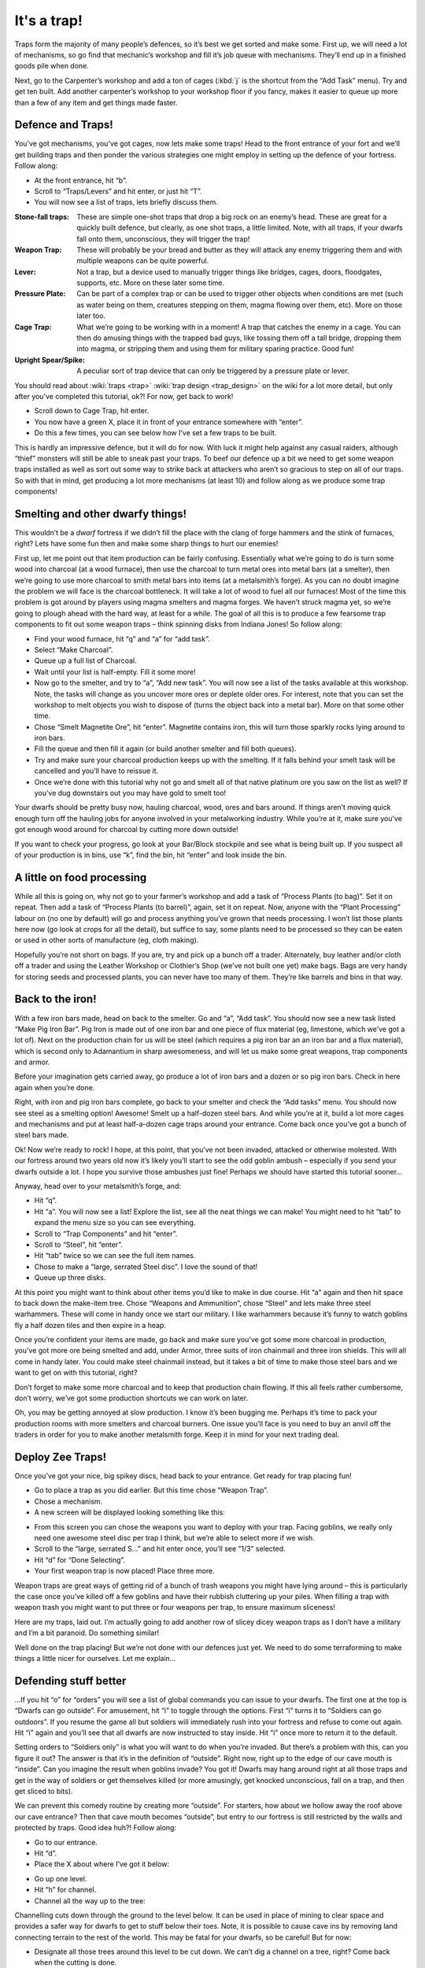 ############
It's a trap!
############


Traps form the majority of many people’s defences, so it’s best we get
sorted and make some. First up, we will need a lot of mechanisms, so go
find that mechanic’s workshop and fill it’s job queue with mechanisms.
They’ll end up in a finished goods pile when done.

Next, go to the Carpenter’s workshop and add a ton of cages (:kbd:`j` is the
shortcut from the “Add Task” menu). Try and get ten built. Add another
carpenter’s workshop to your workshop floor if you fancy, makes it
easier to queue up more than a few of any item and get things made
faster.

Defence and Traps!
==================
You’ve got mechanisms, you’ve got cages, now lets make some traps! Head
to the front entrance of your fort and we’ll get building traps and
then ponder the various strategies one might employ in setting up the
defence of your fortress. Follow along:

* At the front entrance, hit “b”.
* Scroll to “Traps/Levers” and hit enter, or just hit “T”.
* You will now see a list of traps, lets briefly discuss them.

:Stone-fall traps:
    These are simple one-shot traps that drop a big rock on an enemy’s
    head. These are great for a quickly built defence, but clearly, as
    one shot traps, a little limited. Note, with all traps, if your
    dwarfs fall onto them, unconscious, they will trigger the trap!

:Weapon Trap:
    These will probably be your bread and butter as they will attack
    any enemy triggering them and with multiple weapons can be quite
    powerful.

:Lever:
    Not a trap, but a device used to manually trigger things like
    bridges, cages, doors, floodgates, supports, etc. More on these
    later some time.

:Pressure Plate:
    Can be part of a complex trap or can be used to trigger other
    objects when conditions are met (such as water being on them,
    creatures stepping on them, magma flowing over them, etc). More on
    those later too.

:Cage Trap:
    What we’re going to be working with in a moment! A trap that
    catches the enemy in a cage. You can then do amusing things with
    the trapped bad guys, like tossing them off a tall bridge, dropping
    them into magma, or stripping them and using them for military
    sparing practice. Good fun!

:Upright Spear/Spike:
    A peculiar sort of trap device that can only be triggered by a
    pressure plate or lever.

You should read about :wiki:`traps <trap>` :wiki:`trap design
<trap_design>` on the wiki for a lot more detail, but only after you’ve
completed this tutorial, ok?! For now, get back to work!

* Scroll down to Cage Trap, hit enter.
* You now have a green X, place it in front of your entrance somewhere
  with “enter”.
* Do this a few times, you can see below how I’ve set a few traps to be
  built.

.. image:: images/dftutorial96.png
   :align: center

This is hardly an impressive defence, but it will do for now. With luck
it might help against any casual raiders, although “thief” monsters
will still be able to sneak past your traps. To beef our defence up a
bit we need to get some weapon traps installed as well as sort out some
way to strike back at attackers who aren’t so gracious to step on all
of our traps. So with that in mind, get producing a lot more mechanisms
(at least 10) and follow along as we produce some trap components!

Smelting and other dwarfy things!
=================================
This wouldn’t be a *dwarf* fortress if we didn’t fill the place with
the clang of forge hammers and the stink of furnaces, right? Lets have
some fun then and make some sharp things to hurt our enemies!

First up, let me point out that item production can be fairly
confusing. Essentially what we’re going to do is turn some wood into
charcoal (at a wood furnace), then use the charcoal to turn metal ores
into metal bars (at a smelter), then we’re going to use more charcoal
to smith metal bars into items (at a metalsmith’s forge).  As you can
no doubt imagine the problem we will face is the charcoal bottleneck.
It will take a lot of wood to fuel all our furnaces! Most of the time
this problem is got around by players using magma smelters and magma
forges. We haven’t struck magma yet, so we’re going to plough ahead
with the hard way, at least for a while.  The goal of all this is to
produce a few fearsome trap components to fit out some weapon traps –
think spinning disks from Indiana Jones! So follow along:

* Find your wood furnace, hit “q” and “a” for “add task”.
* Select “Make Charcoal”.
* Queue up a full list of Charcoal.
* Wait until your list is half-empty. Fill it some more!
* Now go to the smelter, and try to “a”, “Add new task”. You will now
  see a list of the tasks available at this workshop. Note, the tasks
  will change as you uncover more ores or deplete older ores. For
  interest, note that you can set the workshop to melt objects you wish
  to dispose of (turns the object back into a metal bar). More on that
  some other time.
* Chose “Smelt Magnetite Ore”, hit “enter”. Magnetite contains iron,
  this will turn those sparkly rocks lying around to iron bars.
* Fill the queue and then fill it again (or build another smelter and
  fill both queues).
* Try and make sure your charcoal production keeps up with the
  smelting. If it falls behind your smelt task will be cancelled and
  you’ll have to reissue it.
* Once we’re done with this tutorial why not go and smelt all of that
  native platinum ore you saw on the list as well? If you’ve dug
  downstairs out you may have gold to smelt too!

Your dwarfs should be pretty busy now, hauling charcoal, wood, ores and
bars around. If things aren’t moving quick enough turn off the hauling
jobs for anyone involved in your metalworking industry. While you’re at
it, make sure you’ve got enough wood around for charcoal by cutting
more down outside!

If you want to check your progress, go look at your Bar/Block stockpile
and see what is being built up. If you suspect all of your production
is in bins, use “k”, find the bin, hit “enter” and look inside the bin.

A little on food processing
===========================
While all this is going on, why not go to your farmer’s workshop and
add a task of “Process Plants (to bag)”. Set it on repeat. Then add a
task of “Process Plants (to barrel)”, again, set it on repeat. Now,
anyone with the “Plant Processing” labour on (no one by default) will
go and process anything you’ve grown that needs processing. I won’t
list those plants here now (go look at crops for all the detail), but
suffice to say, some plants need to be processed so they can be eaten
or used in other sorts of manufacture (eg, cloth making).

Hopefully you’re not short on bags. If you are, try and pick up a bunch
off a trader. Alternately, buy leather and/or cloth off a trader and
using the Leather Workshop or Clothier’s Shop (we’ve not built one yet)
make bags. Bags are very handy for storing seeds and processed plants,
you can never have too many of them. They’re like barrels and bins in
that way.

Back to the iron!
=================
With a few iron bars made, head on back to the smelter. Go and “a”,
“Add task”. You should now see a new task listed “Make Pig Iron Bar”.
Pig Iron is made out of one iron bar and one piece of flux material
(eg, limestone, which we’ve got a lot of). Next on the production chain
for us will be steel (which requires a pig iron bar an an iron bar and
a flux material), which is second only to Adamantium in sharp
awesomeness, and will let us make some great weapons, trap components
and armor.

Before your imagination gets carried away, go produce a lot of iron
bars and a dozen or so pig iron bars. Check in here again when you’re
done.

Right, with iron and pig iron bars complete, go back to your smelter
and check the “Add tasks” menu. You should now see steel as a smelting
option! Awesome! Smelt up a half-dozen steel bars. And while you’re at
it, build a lot more cages and mechanisms and put at least half-a-dozen
cage traps around your entrance. Come back once you’ve got a bunch of
steel bars made.

Ok! Now we’re ready to rock! I hope, at this point, that you’ve not
been invaded, attacked or otherwise molested. With our fortress around
two years old now it’s likely you’ll start to see the odd goblin ambush
– especially if you send your dwarfs outside a lot. I hope you survive
those ambushes just fine! Perhaps we should have started this tutorial
sooner…

Anyway, head over to your metalsmith’s forge, and:

* Hit “q”.
* Hit “a”. You will now see a list! Explore the list, see all the neat
  things we can make! You might need to hit “tab” to expand the menu size
  so you can see everything.
* Scroll to “Trap Components” and hit “enter”.
* Scroll to “Steel”, hit “enter”.
* Hit “tab” twice so we can see the full item names.
* Chose to make a “large, serrated Steel disc”. I love the sound of that!
* Queue up three disks.

At this point you might want to think about other items you’d like to
make in due course. Hit “a” again and then hit space to back down the
make-item tree. Chose “Weapons and Ammunition”, chose “Steel” and lets
make three steel warhammers. These will come in handy once we start our
military. I like warhammers because it’s funny to watch goblins fly a
half dozen tiles and then expire in a heap.

Once you’re confident your items are made, go back and make sure you’ve
got some more charcoal in production, you’ve got more ore being smelted
and add, under Armor, three suits of iron chainmail and three iron
shields. This will all come in handy later. You could make steel
chainmail instead, but it takes a bit of time to make those steel bars
and we want to get on with this tutorial, right?

Don’t forget to make some more charcoal and to keep that production
chain flowing. If this all feels rather cumbersome, don’t worry, we’ve
got some production shortcuts we can work on later.

Oh, you may be getting annoyed at slow production. I know it’s been
bugging me. Perhaps it’s time to pack your production rooms with more
smelters and charcoal burners. One issue you’ll face is you need to buy
an anvil off the traders in order for you to make another metalsmith
forge. Keep it in mind for your next trading deal.

Deploy Zee Traps!
=================
Once you’ve got your nice, big spikey discs, head back to your
entrance. Get ready for trap placing fun!

* Go to place a trap as you did earlier. But this time chose “Weapon Trap”.
* Chose a mechanism.
* A new screen will be displayed looking something like this:

.. image:: images/dftutorial97.png
   :align: center

* From this screen you can chose the weapons you want to deploy with
  your trap. Facing goblins, we really only need one awesome steel disc
  per trap I think, but we’re able to select more if we wish.
* Scroll to the “large, serrated S…” and hit enter once, you’ll see
  “1/3” selected.
* Hit “d” for “Done Selecting”.
* Your first weapon trap is now placed! Place three more.

Weapon traps are great ways of getting rid of a bunch of trash weapons
you might have lying around – this is particularly the case once you’ve
killed off a few goblins and have their rubbish cluttering up your
piles. When filling a trap with weapon trash you might want to put
three or four weapons per trap, to ensure maximum sliceness!

Here are my traps, laid out. I’m actually going to add another row of
slicey dicey weapon traps as I don’t have a military and I’m a bit
paranoid. Do something similar!

.. image:: images/dftutorial98.png
   :align: center

Well done on the trap placing! But we’re not done with our defences
just yet. We need to do some terraforming to make things a little nicer
for ourselves. Let me explain…

Defending stuff better
======================
…If you hit “o” for “orders” you will see a list of global commands you
can issue to your dwarfs. The first one at the top is “Dwarfs can go
outside”. For amusement, hit “i” to toggle through the options. First
“i” turns it to “Soldiers can go outdoors”. If you resume the game all
but soldiers will immediately rush into your fortress and refuse to
come out again. Hit “i” again and you’ll see that all dwarfs are now
instructed to stay inside. Hit “i” once more to return it to the default.

Setting orders to “Soldiers only” is what you will want to do when
you’re invaded. But there’s a problem with this, can you figure it out?
The answer is that it’s in the definition of “outside”. Right now,
right up to the edge of our cave mouth is “inside”. Can you imagine the
result when goblins invade? You got it! Dwarfs may hang around right at
all those traps and get in the way of soldiers or get themselves killed
(or more amusingly, get knocked unconscious, fall on a trap, and then
get sliced to bits).

We can prevent this comedy routine by creating more “outside”. For
starters, how about we hollow away the roof above our cave entrance?
Then that cave mouth becomes “outside”, but entry to our fortress is
still restricted by the walls and protected by traps. Good idea huh?!
Follow along:

* Go to our entrance.
* Hit “d”.
* Place the X about where I’ve got it below:

.. image:: images/dftutorial99.png
   :align: center

* Go up one level.
* Hit “h” for channel.
* Channel all the way up to the tree:

.. image:: images/dftutorial9901.png
   :align: center

Channelling cuts down through the ground to the level below. It can be
used in place of mining to clear space and provides a safer way for
dwarfs to get to stuff below their toes. Note, it is possible to cause
cave ins by removing land connecting terrain to the rest of the world.
This may be fatal for your dwarfs, so be careful! But for now:

* Designate all those trees around this level to be cut down. We can’t
  dig a channel on a tree, right? Come back when the cutting is done.
* Continue designating the channel all the way to the end of the spit
  of land.
* Designate another channel the same full length to the right of the
  first designation.
* When these are complete, finish our three-channel wide cut  with
  another designation to the right of the second designation. Don’t
  designate all three at once or your dwarfs may accidentally cause some
  cave ins by cutting the wrong piece of land in the wrong order!

When finished, your three channels will be open space above our
entrance, like this:

.. image:: images/dftutorial9902.png
   :align: center

Now, when we issue the order for our lads to “stay inside” they won’t
be hanging around the entrance! Super! One thing I’m concerned about is
that anyone above our entrance could get a clear shot down to fleeing
dwarfs. Lets stop that by building a wall. While we’re at it lets tidy
the bits of land poking out over open air. Flip up and down between
levels and you’ll see where some tidying needs to be done. Channel
away! As for the wall,  you know how to make walls using “b” and “C”,
so go ahead and do it, here’s how mine turned out!

.. image:: images/dftutorial9903.png
   :align: center

Walls to secure anyone dropping in, nice open space to out
outdoors/indoors problem.

While you’re fiddling with “o”, “orders”, have a look at “r” for
“refuse” orders. Unless I’m in battle, or worried, I like to toggle “o”
under the refuse menu so it’s set at  “dwarfs gather refuse from
outside”. They will then grab all the lewt from dead goblins that is
scattered around on the grass. Pretty handy huh? Nothing like free
stuff, is there?

Arg! More goblins!
==================
Oh dear! I got badly ambushed by goblins. I drafted my miners into the
military (they tend to be strong and are armed with picks – ok scratch
defence) and they were cut down by the hordes of goblins! Terrible! On
the plus side a number of goblins were caught in traps and two were
killed by my miners. Others are out there still so all dwarfs have been
ordered to stay inside. Such is life. When you play for real you’ll be
able to work through all you’ve learnt much faster and so you’ll be
better prepared if this sort of bad luck has happened already.

.. image:: images/dftutorial9904.png
   :align: center

As you can see, there’s a little dwarf head icon to mark my fallen
dwarfs as well as a red “g” to mark the dead goblin. There’s also lots
of blood about. If you ever face something similar, hit “k” and have a
look around at the destruction! You can also see the full cages where
my cage traps are. If I didn’t forbid dwarfs to go outside they’d be
out there now trying to pick up the full cages and replace them with
empty ones. See why we remove the roof now? Careless dwarfs are going
to get themselves killed. Help them be not careless.

Good news about the goblins, I drafted some more dwarfs, armed and
amored them, and sent them out and smashed some gobos. Great stuff! I
think we better cover the military somewhat soonish.. after nobles in
the next chapter.

One point to note: If you forbid your dwarfs to go outside they may
suspend construction jobs out there. Best to check around over anything
you’ve got being built with “q” and hit “s” to un-suspend them as
appropriate.

Anyway, that’s enough to now. Get on with building lots of traps,
making bags, armor, barrels, food, bins, shields, weapons and so on! Go
to it, and see you in chapter 9!

